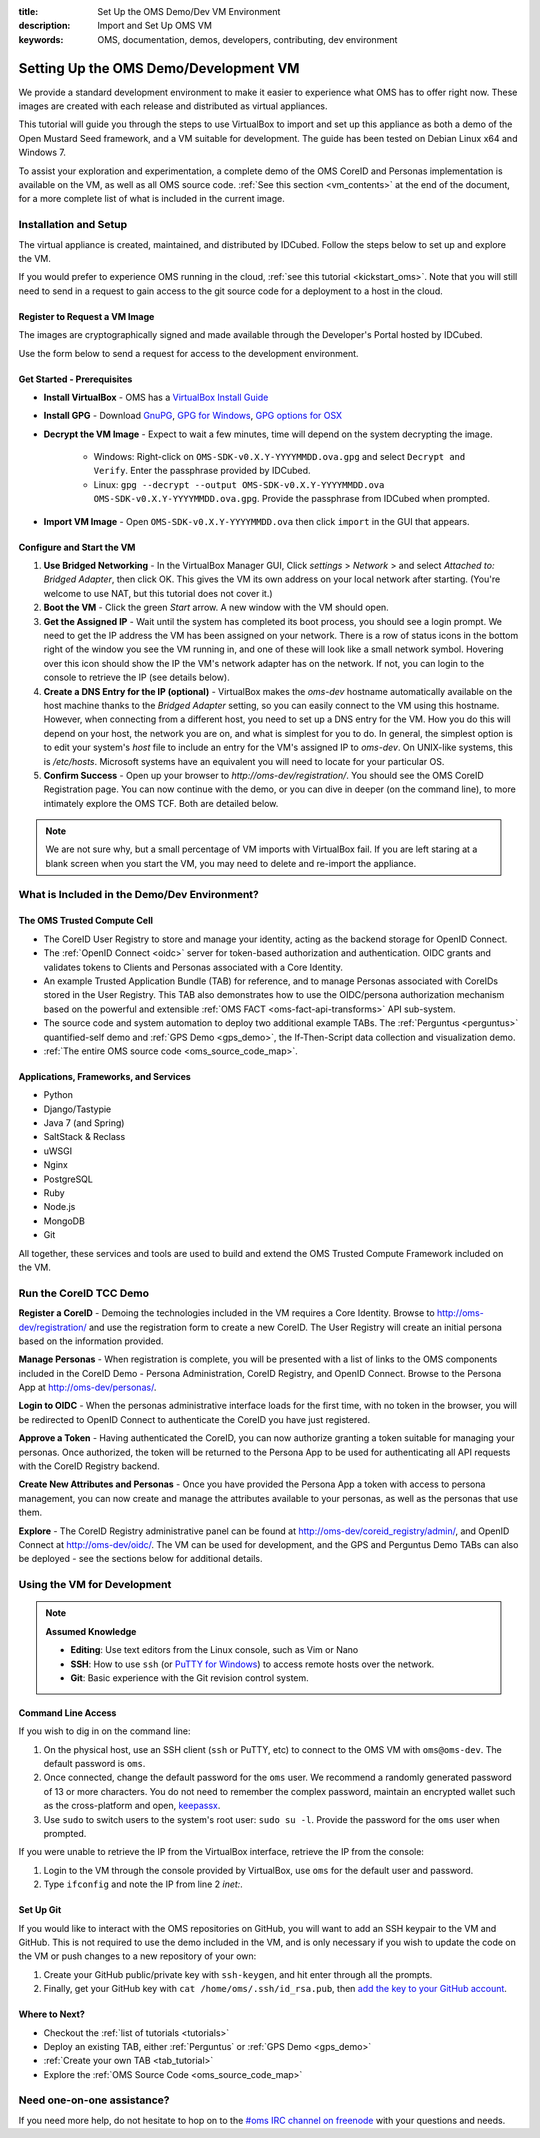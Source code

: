 :title: Set Up the OMS Demo/Dev VM Environment
:description: Import and Set Up OMS VM
:keywords: OMS, documentation, demos, developers, contributing, dev environment


.. _deploy_development_vm:

Setting Up the OMS Demo/Development VM
======================================

We provide a standard development environment to make it easier to experience
what OMS has to offer right now. These images are created with each release and
distributed as virtual appliances.

This tutorial will guide you through the steps to use VirtualBox to import and
set up this appliance as both a demo of the Open Mustard Seed framework, and a
VM suitable for development. The guide has been tested on Debian Linux x64 and
Windows 7.

To assist your exploration and experimentation, a complete demo of the OMS
CoreID and Personas implementation is available on the VM, as well as all OMS
source code. :ref:`See this section <vm_contents>` at the end of the document,
for a more complete list of what is included in the current image.


Installation and Setup
----------------------

The virtual appliance is created, maintained, and distributed by IDCubed. Follow
the steps below to set up and explore the VM.

If you would prefer to experience OMS running in the cloud, :ref:`see this
tutorial <kickstart_oms>`. Note that you will still need to send in a request to
gain access to the git source code for a deployment to a host in the cloud.


Register to Request a VM Image
~~~~~~~~~~~~~~~~~~~~~~~~~~~~~~

The images are cryptographically signed and made available through the Developer's
Portal hosted by IDCubed.

Use the form below to send a request for access to the development environment.

.. raw:: html

  <iframe frameBorder="0" scrolling="no" width=100% height="800" src='https://alpha.openmustardseed.org/downloads/iframe/'></iframe>


Get Started - Prerequisites
~~~~~~~~~~~~~~~~~~~~~~~~~~~

* **Install VirtualBox** - OMS has a `VirtualBox Install Guide
  </tutorials/install_virtualbox>`_
* **Install GPG** - Download `GnuPG`_, `GPG for Windows`_, `GPG options for OSX`_
* **Decrypt the VM Image** - Expect to wait a few minutes, time will depend on
  the system decrypting the image.
   - Windows: Right-click on ``OMS-SDK-v0.X.Y-YYYYMMDD.ova.gpg`` and select
     ``Decrypt and Verify``. Enter the passphrase provided by IDCubed.
   - Linux: ``gpg --decrypt --output OMS-SDK-v0.X.Y-YYYYMMDD.ova
     OMS-SDK-v0.X.Y-YYYYMMDD.ova.gpg``. Provide the passphrase from IDCubed when
     prompted.
* **Import VM Image** - Open ``OMS-SDK-v0.X.Y-YYYYMMDD.ova`` then click
  ``import`` in the GUI that appears.


.. _GnuPG: http://www.gnupg.org/download/#auto-ref-3
.. _GPG for Windows: http://gpg4win.de/handbuecher/novices_5.html
.. _GPG options for OSX: https://duckduckgo.com/?q=gpg+mac+osx
.. _Linux link?: http://example.com


.. _import_vbox_vm_image:

Configure and Start the VM
~~~~~~~~~~~~~~~~~~~~~~~~~~

#. **Use Bridged Networking** - In the VirtualBox Manager GUI, Click *settings*
   > *Network* > and select *Attached to: Bridged Adapter*, then click OK. This
   gives the VM its own address on your local network after starting. (You're
   welcome to use NAT, but this tutorial does not cover it.)
#. **Boot the VM** - Click the green *Start* arrow. A new window with the VM
   should open.
#. **Get the Assigned IP** - Wait until the system has completed its boot
   process, you should see a login prompt. We need to get the IP address the VM
   has been assigned on your network. There is a row of status icons in the
   bottom right of the window you see the VM running in, and one of these will
   look like a small network symbol. Hovering over this icon should show the IP
   the VM's network adapter has on the network. If not, you can login to the
   console to retrieve the IP (see details below).
#. **Create a DNS Entry for the IP (optional)** - VirtualBox makes the
   *oms-dev* hostname automatically available on the host machine thanks to the
   *Bridged Adapter* setting, so you can easily connect to the VM using this
   hostname. However, when connecting from a different host, you need to set up
   a DNS entry for the VM. How you do this will depend on your host, the
   network you are on, and what is simplest for you to do. In general, the
   simplest option is to edit your system's *host* file to include an entry for
   the VM's assigned IP to *oms-dev*. On UNIX-like systems, this is
   */etc/hosts*. Microsoft systems have an equivalent you will need to locate
   for your particular OS.
#. **Confirm Success** - Open up your browser to *http://oms-dev/registration/*.
   You should see the OMS CoreID Registration page. You can now continue with
   the demo, or you can dive in deeper (on the command line), to more intimately
   explore the OMS TCF. Both are detailed below.

.. note::

   We are not sure why, but a small percentage of VM imports with VirtualBox
   fail. If you are left staring at a blank screen when you start the VM, you
   may need to delete and re-import the appliance.


.. _vm_contents:

What is Included in the Demo/Dev Environment?
---------------------------------------------

The OMS Trusted Compute Cell
~~~~~~~~~~~~~~~~~~~~~~~~~~~~

* The CoreID User Registry to store and manage your identity, acting as the
  backend storage for OpenID Connect.
* The :ref:`OpenID Connect <oidc>` server for token-based authorization and
  authentication. OIDC grants and validates tokens to Clients and Personas
  associated with a Core Identity.
* An example Trusted Application Bundle (TAB) for reference, and to manage
  Personas associated with CoreIDs stored in the User Registry. This TAB also
  demonstrates how to use the OIDC/persona authorization mechanism based on
  the powerful and extensible :ref:`OMS FACT <oms-fact-api-transforms>` API
  sub-system.
* The source code and system automation to deploy two additional example TABs.
  The :ref:`Perguntus <perguntus>` quantified-self demo and :ref:`GPS Demo
  <gps_demo>`, the If-Then-Script data collection and visualization demo.
* :ref:`The entire OMS source code <oms_source_code_map>`.


Applications, Frameworks, and Services
~~~~~~~~~~~~~~~~~~~~~~~~~~~~~~~~~~~~~~

* Python
* Django/Tastypie
* Java 7 (and Spring)
* SaltStack & Reclass
* uWSGI
* Nginx
* PostgreSQL
* Ruby
* Node.js
* MongoDB
* Git

All together, these services and tools are used to build and extend the OMS
Trusted Compute Framework included on the VM.


Run the CoreID TCC Demo
-----------------------

**Register a CoreID** - Demoing the technologies included in the VM requires a
Core Identity. Browse to http://oms-dev/registration/ and use the registration
form to create a new CoreID. The User Registry will create an initial persona
based on the information provided.

**Manage Personas** - When registration is complete, you will be presented with
a list of links to the OMS components included in the CoreID Demo - Persona
Administration, CoreID Registry, and OpenID Connect. Browse to the Persona App
at http://oms-dev/personas/.

**Login to OIDC** - When the personas administrative interface loads for the
first time, with no token in the browser, you will be redirected to OpenID
Connect to authenticate the CoreID you have just registered.

**Approve a Token** - Having authenticated the CoreID, you can now authorize
granting a token suitable for managing your personas. Once authorized, the token
will be returned to the Persona App to be used for authenticating all API
requests with the CoreID Registry backend.

**Create New Attributes and Personas** - Once you have provided the Persona App
a token with access to persona management, you can now create and manage the
attributes available to your personas, as well as the personas that use them.

**Explore** - The CoreID Registry administrative panel can be found at
http://oms-dev/coreid_registry/admin/, and OpenID Connect at http://oms-dev/oidc/.
The VM can be used for development, and the GPS and Perguntus Demo TABs can also
be deployed - see the sections below for additional details.


Using the VM for Development
----------------------------

.. note::

   **Assumed Knowledge**

   * **Editing**: Use text editors from the Linux console, such as Vim or Nano
   * **SSH**: How to use ``ssh`` (or `PuTTY for Windows`_) to access remote
     hosts over the network.
   * **Git**: Basic experience with the Git revision control system.


.. _PuTTY for Windows: http://www.chiark.greenend.org.uk/~sgtatham/putty/download.html


Command Line Access
~~~~~~~~~~~~~~~~~~~

If you wish to dig in on the command line:

#. On the physical host, use an SSH client (``ssh`` or PuTTY, etc) to connect to
   the OMS VM with ``oms@oms-dev``. The default password is ``oms``.
#. Once connected, change the default password for the ``oms`` user. We recommend
   a randomly generated password of 13 or more characters. You do not need to
   remember the complex password, maintain an encrypted wallet such as the
   cross-platform and open, `keepassx`_.
#. Use ``sudo`` to switch users to the system's root user: ``sudo su -l``.
   Provide the password for the ``oms`` user when prompted.


If you were unable to retrieve the IP from the VirtualBox interface, retrieve
the IP from the console:

#. Login to the VM through the console provided by VirtualBox, use ``oms`` for
   the default user and password.
#. Type ``ifconfig`` and note the IP from line 2 *inet:*.

.. _keepassx: https://www.keepassx.org/


Set Up Git
~~~~~~~~~~

If you would like to interact with the OMS repositories on GitHub, you will want
to add an SSH keypair to the VM and GitHub. This is not required to use the demo
included in the VM, and is only necessary if you wish to update the code on the
VM or push changes to a new repository of your own:

#. Create your GitHub public/private key with ``ssh-keygen``, and hit enter
   through all the prompts.
#. Finally, get your GitHub key with ``cat /home/oms/.ssh/id_rsa.pub``, then `add
   the key to your GitHub account`_.

.. _add the key to your GitHub account: https://github.com/settings/ssh


Where to Next?
~~~~~~~~~~~~~~

* Checkout the :ref:`list of tutorials <tutorials>`
* Deploy an existing TAB, either :ref:`Perguntus` or :ref:`GPS Demo <gps_demo>`
* :ref:`Create your own TAB <tab_tutorial>`
* Explore the :ref:`OMS Source Code <oms_source_code_map>`


Need one-on-one assistance?
---------------------------

If you need more help, do not hesitate to hop on to the `#oms IRC channel on
freenode <irc://chat.freenode.net#oms>`_ with your questions and needs.
